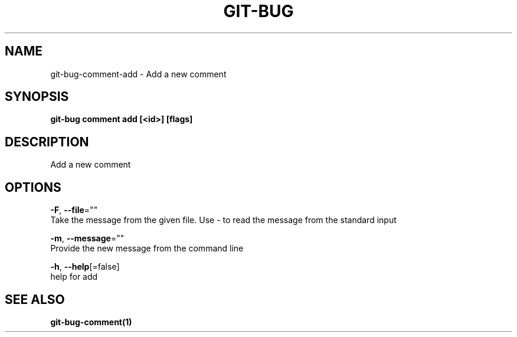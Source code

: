 .TH "GIT-BUG" "1" "Dec 2018" "Generated from git-bug's source code" "" 
.nh
.ad l


.SH NAME
.PP
git\-bug\-comment\-add \- Add a new comment


.SH SYNOPSIS
.PP
\fBgit\-bug comment add [<id>] [flags]\fP


.SH DESCRIPTION
.PP
Add a new comment


.SH OPTIONS
.PP
\fB\-F\fP, \fB\-\-file\fP=""
    Take the message from the given file. Use \- to read the message from the standard input

.PP
\fB\-m\fP, \fB\-\-message\fP=""
    Provide the new message from the command line

.PP
\fB\-h\fP, \fB\-\-help\fP[=false]
    help for add


.SH SEE ALSO
.PP
\fBgit\-bug\-comment(1)\fP
